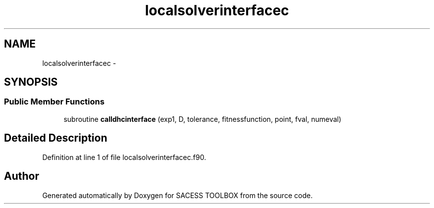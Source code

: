 .TH "localsolverinterfacec" 3 "Wed May 11 2016" "Version 0.1" "SACESS TOOLBOX" \" -*- nroff -*-
.ad l
.nh
.SH NAME
localsolverinterfacec \- 
.SH SYNOPSIS
.br
.PP
.SS "Public Member Functions"

.in +1c
.ti -1c
.RI "subroutine \fBcalldhcinterface\fP (exp1, D, tolerance, fitnessfunction, point, fval, numeval)"
.br
.in -1c
.SH "Detailed Description"
.PP 
Definition at line 1 of file localsolverinterfacec\&.f90\&.

.SH "Author"
.PP 
Generated automatically by Doxygen for SACESS TOOLBOX from the source code\&.
